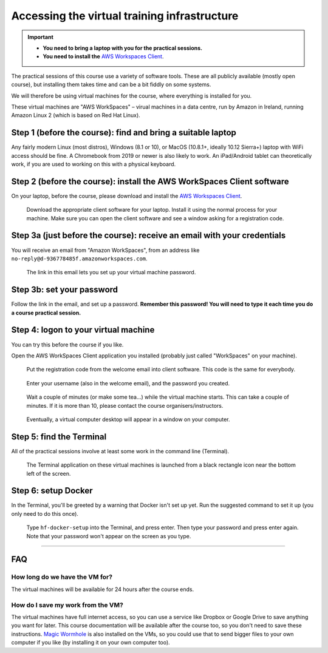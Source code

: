 .. _vminstructions:
Accessing the virtual training infrastructure
=============================================

.. important::
   * **You need to bring a laptop with you for the practical sessions.**

   * **You need to install the** `AWS Workspaces Client <https://clients.amazonworkspaces.com/>`_.

The practical sessions of this course use a variety of software tools.
These are all publicly available (mostly open course), but installing them takes time and can be a bit fiddly on some systems.

We will therefore be using virtual machines for the course, where everything is installed for you.

These virtual machines are "AWS WorkSpaces" – virual machines in a data centre, run by Amazon in Ireland, running Amazon Linux 2 (which is based on Red Hat Linux).

Step 1 (before the course): find and bring a suitable laptop
-------------------------------------------------------------

Any fairly modern Linux (most distros), Windows (8.1 or 10), or MacOS (10.8.1+, ideally 10.12 Sierra+) laptop with WiFi access should be fine. A Chromebook from 2019 or newer is also likely to work. An iPad/Android tablet can theoretically work, if you are used to working on this with a physical keyboard.


Step 2 (before the course): install the AWS WorkSpaces Client software
-----------------------------------------------------------------------

On your laptop, before the course, please download and install the `AWS Workspaces Client <https://clients.amazonworkspaces.com/>`_.

.. figure:: images/download-client.png

   Download the appropriate client software for your laptop. Install it using the normal process for your machine. Make sure you can open the client software and see a window asking for a registration code.



Step 3a (just before the course): receive an email with your credentials
------------------------------------------------------------------------

You will receive an email from "Amazon WorkSpaces", from an address like ``no-reply@d-936778485f.amazonworkspaces.com``.

.. figure:: images/welcome-email.png

   The link in this email lets you set up your virtual machine password.


Step 3b: set your password
--------------------------

Follow the link in the email, and set up a password.
**Remember this password! You will need to type it each time you do a course practical session.**


Step 4: logon to your virtual machine
-------------------------------------

You can try this before the course if you like.

Open the AWS WorkSpaces Client application you installed (probably just called "WorkSpaces" on your machine).

.. figure:: images/reg-code.png

   Put the registration code from the welcome email into client software. This code is the same for everybody.


.. figure:: images/login.png

   Enter your username (also in the welcome email), and the password you created.


.. figure:: images/starting-workspace.png

   Wait a couple of minutes (or make some tea...) while the virtual machine starts. This can take a couple of minutes. If it is more than 10, please contact the course organisers/instructors.



.. figure:: images/virtual-desktop.png

   Eventually, a virtual computer desktop will appear in a window on your computer.


Step 5: find the Terminal
-------------------------

All of the practical sessions involve at least some work in the command line (Terminal).

.. figure:: images/open-terminal.png

   The Terminal application on these virtual machines is launched from a black rectangle icon near the bottom left of the screen.



Step 6: setup Docker
--------------------

In the Terminal, you'll be greeted by a warning that Docker isn't set up yet.
Run the suggested command to set it up (you only need to do this once).

.. figure:: images/docker-setup.png

   Type ``hf-docker-setup`` into the Terminal, and press enter. Then type your password and press enter again. Note that your password won't appear on the screen as you type.



----


FAQ
---

How long do we have the VM for?
~~~~~~~~~~~~~~~~~~~~~~~~~~~~~~~~

The virtual machines will be available for 24 hours after the course ends.


How do I save my work from the VM?
~~~~~~~~~~~~~~~~~~~~~~~~~~~~~~~~~~

The virtual machines have full internet access, so you can use a service like Dropbox or Google Drive to save anything you want for later.
This course documentation will be available after the course too, so you don't need to save these instructions.
`Magic Wormhole <https://magic-wormhole.readthedocs.io/en/latest/>`_ is also installed on the VMs, so you could use that to send bigger files to your own computer if you like (by installing it on your own computer too).

